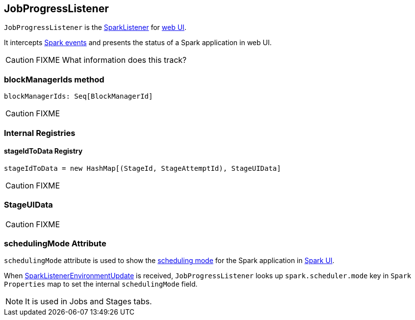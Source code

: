 == JobProgressListener

`JobProgressListener` is the link:spark-SparkListener.adoc[SparkListener] for link:spark-webui.adoc[web UI].

It intercepts link:spark-SparkListener.adoc#SparkListenerEvent[Spark events] and presents the status of a Spark application in web UI.

CAUTION: FIXME What information does this track?

=== [[blockManagerIds]] blockManagerIds method

[source, scala]
----
blockManagerIds: Seq[BlockManagerId]
----

CAUTION: FIXME

=== [[internal-registries]] Internal Registries

==== [[stageIdToData]] stageIdToData Registry

[source, scala]
----
stageIdToData = new HashMap[(StageId, StageAttemptId), StageUIData]
----

CAUTION: FIXME

=== [[StageUIData]] StageUIData

CAUTION: FIXME

=== [[schedulingMode]] schedulingMode Attribute

`schedulingMode` attribute is used to show the link:spark-taskscheduler-schedulingmode.adoc[scheduling mode] for the Spark application in link:spark-webui.adoc[Spark UI].

When link:spark-SparkListener.adoc#SparkListenerEnvironmentUpdate[SparkListenerEnvironmentUpdate] is received, `JobProgressListener` looks up `spark.scheduler.mode` key in `Spark Properties` map to set the internal `schedulingMode` field.

NOTE: It is used in Jobs and Stages tabs.
